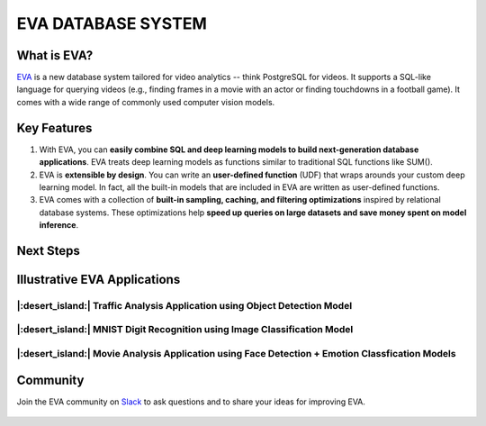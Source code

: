 EVA DATABASE SYSTEM
=====

..  figure:: https://raw.githubusercontent.com/georgia-tech-db/eva/master/api-docs/images/eva/eva-banner.png
    :target: https://github.com/georgia-tech-db/eva
    :width: 100%
    :alt: EVA Banner

|pypi_status| |License| |Discuss| |Python Versions|

What is EVA?
------------

`EVA <https://github.com/georgia-tech-db/eva>`_ is a new database system tailored for video analytics -- think PostgreSQL for videos. It supports a SQL-like language for querying videos (e.g., finding frames in a movie with an actor or finding touchdowns in a football game). It comes with a wide range of commonly used computer vision models.

Key Features
------------

1. With EVA, you can **easily combine SQL and deep learning models to build next-generation database applications**. EVA treats deep learning models as  functions similar to traditional SQL functions like SUM().

2. EVA is **extensible by design**. You can write an **user-defined function** (UDF) that wraps arounds your custom deep learning model. In fact, all the built-in models that are included in EVA are written as user-defined functions.

3. EVA comes with a collection of **built-in sampling, caching, and filtering optimizations** inspired by relational database systems. These optimizations help **speed up queries on large datasets and save money spent on model inference**.

Next Steps
------------

.. grid:: 1 1 2 2
    :gutter: 3
    :margin: 0
    :padding: 3 4 0 0

    .. grid-item-card:: :doc:`Getting Started <source/overview/installation>`
        :link: source/overview/installation
        :link-type: doc
        
        A step-by-step guide to installing EVA and running queries

    .. grid-item-card:: :doc:`Query Language <source/reference/evaql>`
        :link: source/reference/evaql
        :link-type: doc
        
        List of all the query commands supported by EVA
    
    .. grid-item-card:: :doc:`User Defined Functions <source/reference/udf>`
        :link: source/reference/udf
        :link-type: doc
        
        A step-by-step tour of registering a user defined function that wraps around a custom deep learning model

Illustrative EVA Applications 
----

|:desert_island:| Traffic Analysis Application using Object Detection Model
~~~~

.. |pic1| image:: https://github.com/georgia-tech-db/eva/releases/download/v0.1.0/traffic-input.webp
    :width: 45%
    :alt: Source Video

.. |pic2| image:: https://github.com/georgia-tech-db/eva/releases/download/v0.1.0/traffic-output.webp
    :width: 45%
    :alt: Query Result

|pic1| |pic2|

|:desert_island:| MNIST Digit Recognition using Image Classification Model
~~~~

..  |pic3| image:: https://github.com/georgia-tech-db/eva/releases/download/v0.1.0/mnist-input.webp
    :width: 20%
    :alt: Source Video

..  |pic4| image:: https://github.com/georgia-tech-db/eva/releases/download/v0.1.0/mnist-output.webp
    :width: 20%
    :alt: Query Result

|pic3| |pic4|

|:desert_island:| Movie Analysis Application using Face Detection + Emotion Classfication Models
~~~~

..  |pic5| image:: https://github.com/georgia-tech-db/eva/releases/download/v0.1.0/gangubai-input.webp
    :width: 45%
    :alt: Source Video

..  |pic6| image:: https://github.com/georgia-tech-db/eva/releases/download/v0.1.0/gangubai-output.webp
    :width: 45%
    :alt: Query Result

|pic5| |pic6|

Community
----

Join the EVA community on `Slack <https://join.slack.com/t/eva-db/shared_invite/zt-1i10zyddy-PlJ4iawLdurDv~aIAq90Dg>`_ to ask questions and to share your ideas for improving EVA.

..  figure:: https://raw.githubusercontent.com/georgia-tech-db/eva/api-docs/images/eva/eva-slack.jpg
    :target: https://join.slack.com/t/eva-db/shared_invite/zt-1i10zyddy-PlJ4iawLdurDv~aIAq90Dg
    :width: 100%
    :alt: EVA Slack Channel

.. spelling::

.. |pypi_status| image:: https://img.shields.io/pypi/v/evadb.svg
   :target: https://pypi.org/project/evadb
.. |License| image:: https://img.shields.io/badge/license-Apache%202-brightgreen.svg?logo=apache
   :target: https://github.com/georgia-tech-db/eva/blob/master/LICENSE.txt
.. |Discuss| image:: https://img.shields.io/badge/-Discuss!-blueviolet
   :target: https://github.com/georgia-tech-db/eva/discussions
.. |Python Versions| image:: https://img.shields.io/badge/Python--versions-3.7+-brightgreen
   :target: https://github.com/georgia-tech-db/eva

